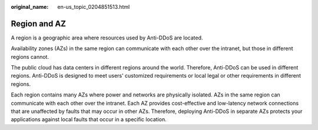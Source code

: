 :original_name: en-us_topic_0204851513.html

.. _en-us_topic_0204851513:

Region and AZ
=============

A region is a geographic area where resources used by Anti-DDoS are located.

Availability zones (AZs) in the same region can communicate with each other over the intranet, but those in different regions cannot.

The public cloud has data centers in different regions around the world. Therefore, Anti-DDoS can be used in different regions. Anti-DDoS is designed to meet users' customized requirements or local legal or other requirements in different regions.

Each region contains many AZs where power and networks are physically isolated. AZs in the same region can communicate with each other over the intranet. Each AZ provides cost-effective and low-latency network connections that are unaffected by faults that may occur in other AZs. Therefore, deploying Anti-DDoS in separate AZs protects your applications against local faults that occur in a specific location.
